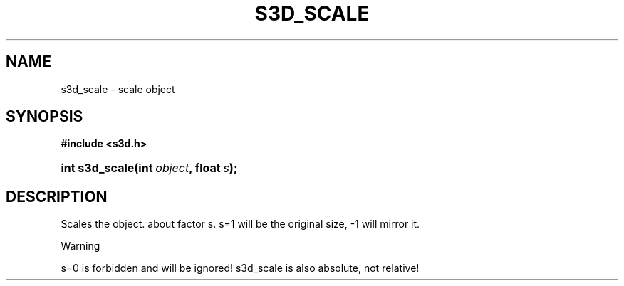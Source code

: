 .\"     Title: s3d_scale
.\"    Author:
.\" Generator: DocBook XSL Stylesheets
.\"
.\"    Manual:
.\"    Source:
.\"
.TH "S3D_SCALE" "3" "" "" ""
.\" disable hyphenation
.nh
.\" disable justification (adjust text to left margin only)
.ad l
.SH "NAME"
s3d_scale \- scale object
.SH "SYNOPSIS"
.sp
.ft B
.nf
#include <s3d\&.h>
.fi
.ft
.HP 14
.BI "int s3d_scale(int\ " "object" ", float\ " "s" ");"
.SH "DESCRIPTION"
.PP
Scales the object\&. about factor s\&. s=1 will be the original size, \-1 will mirror it\&.
.sp
.it 1 an-trap
.nr an-no-space-flag 1
.nr an-break-flag 1
.br
Warning
.PP
s=0 is forbidden and will be ignored! s3d_scale is also absolute, not relative!

